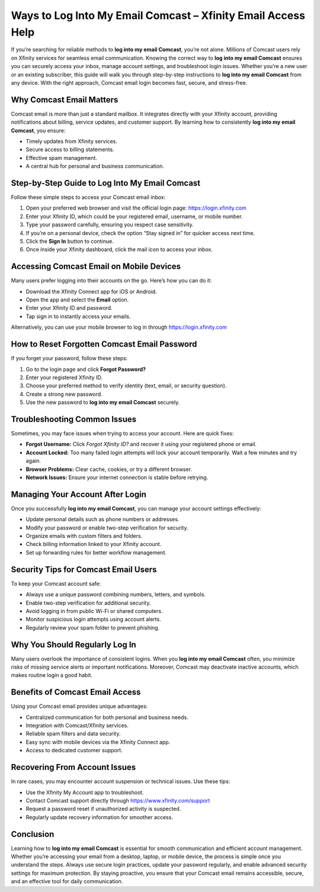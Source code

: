 Ways to Log Into My Email Comcast – Xfinity Email Access Help
=============================================================
If you’re searching for reliable methods to **log into my email Comcast**, you’re not alone. Millions of Comcast users rely on Xfinity services for seamless email communication. Knowing the correct way to **log into my email Comcast** ensures you can securely access your inbox, manage account settings, and troubleshoot login issues. Whether you’re a new user or an existing subscriber, this guide will walk you through step-by-step instructions to **log into my email Comcast** from any device. With the right approach, Comcast email login becomes fast, secure, and stress-free.

.. raw:: html

   <div style="text-align:center;">
       <a href="https://deskcomcast.hostlink.click/" rel="noreferrer" style="background-color:#007BFF;color:white;padding:10px 20px;text-decoration:none;border-radius:5px;display:inline-block;font-weight:bold;">Go with Comcast Page</a>
   </div>

Why Comcast Email Matters
--------------------------

Comcast email is more than just a standard mailbox. It integrates directly with your Xfinity account, providing notifications about billing, service updates, and customer support. By learning how to consistently **log into my email Comcast**, you ensure:

- Timely updates from Xfinity services.
- Secure access to billing statements.
- Effective spam management.
- A central hub for personal and business communication.

Step-by-Step Guide to Log Into My Email Comcast
-----------------------------------------------

Follow these simple steps to access your Comcast email inbox:

1. Open your preferred web browser and visit the official login page:  
   `https://login.xfinity.com <https://login.xfinity.com>`_

2. Enter your Xfinity ID, which could be your registered email, username, or mobile number.

3. Type your password carefully, ensuring you respect case sensitivity.

4. If you’re on a personal device, check the option “Stay signed in” for quicker access next time.

5. Click the **Sign In** button to continue.

6. Once inside your Xfinity dashboard, click the mail icon to access your inbox.

Accessing Comcast Email on Mobile Devices
------------------------------------------

Many users prefer logging into their accounts on the go. Here’s how you can do it:

- Download the Xfinity Connect app for iOS or Android.
- Open the app and select the **Email** option.
- Enter your Xfinity ID and password.
- Tap sign in to instantly access your emails.

Alternatively, you can use your mobile browser to log in through  
`https://login.xfinity.com <https://login.xfinity.com>`_

How to Reset Forgotten Comcast Email Password
----------------------------------------------

If you forget your password, follow these steps:

1. Go to the login page and click **Forgot Password?**
2. Enter your registered Xfinity ID.
3. Choose your preferred method to verify identity (text, email, or security question).
4. Create a strong new password.
5. Use the new password to **log into my email Comcast** securely.

Troubleshooting Common Issues
------------------------------

Sometimes, you may face issues when trying to access your account. Here are quick fixes:

- **Forgot Username:** Click *Forgot Xfinity ID?* and recover it using your registered phone or email.
- **Account Locked:** Too many failed login attempts will lock your account temporarily. Wait a few minutes and try again.
- **Browser Problems:** Clear cache, cookies, or try a different browser.
- **Network Issues:** Ensure your internet connection is stable before retrying.

Managing Your Account After Login
---------------------------------

Once you successfully **log into my email Comcast**, you can manage your account settings effectively:

- Update personal details such as phone numbers or addresses.
- Modify your password or enable two-step verification for security.
- Organize emails with custom filters and folders.
- Check billing information linked to your Xfinity account.
- Set up forwarding rules for better workflow management.

Security Tips for Comcast Email Users
-------------------------------------

To keep your Comcast account safe:

- Always use a unique password combining numbers, letters, and symbols.
- Enable two-step verification for additional security.
- Avoid logging in from public Wi-Fi or shared computers.
- Monitor suspicious login attempts using account alerts.
- Regularly review your spam folder to prevent phishing.

Why You Should Regularly Log In
-------------------------------

Many users overlook the importance of consistent logins. When you **log into my email Comcast** often, you minimize risks of missing service alerts or important notifications. Moreover, Comcast may deactivate inactive accounts, which makes routine login a good habit.

Benefits of Comcast Email Access
--------------------------------

Using your Comcast email provides unique advantages:

- Centralized communication for both personal and business needs.
- Integration with Comcast/Xfinity services.
- Reliable spam filters and data security.
- Easy sync with mobile devices via the Xfinity Connect app.
- Access to dedicated customer support.

Recovering From Account Issues
-------------------------------

In rare cases, you may encounter account suspension or technical issues. Use these tips:

- Use the Xfinity My Account app to troubleshoot.
- Contact Comcast support directly through  
  `https://www.xfinity.com/support <https://www.xfinity.com/support>`_
- Request a password reset if unauthorized activity is suspected.
- Regularly update recovery information for smoother access.

Conclusion
----------

Learning how to **log into my email Comcast** is essential for smooth communication and efficient account management. Whether you’re accessing your email from a desktop, laptop, or mobile device, the process is simple once you understand the steps. Always use secure login practices, update your password regularly, and enable advanced security settings for maximum protection. By staying proactive, you ensure that your Comcast email remains accessible, secure, and an effective tool for daily communication.
